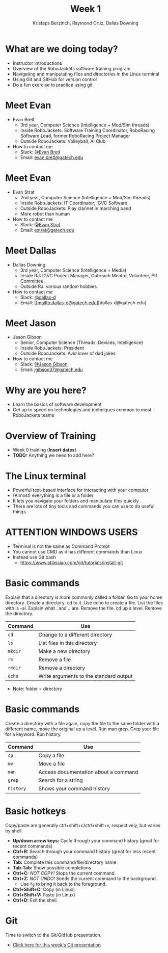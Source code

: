 #+TITLE: Week 1
#+AUTHOR: Kristaps Berzinch, Raymond Ortiz, Dallas Downing
#+EMAIL: kristaps@robojackets.org, dallasd@gatech.edu

* What are we doing today?
- Instructor introductions
- Overview of the RoboJackets software training program
- Navigating and manipulating files and directories in the Linux terminal
- Using Git and GitHub for version control
- Do a fun exercise to practice using git

* Meet Evan
#+ATTR_HTML: :width 15%
[[file:https://raw.githubusercontent.com/RoboJackets/software-training/instructor-intros/images/evan-bretl-hiking.jpg]]
- Evan Bretl
 - 3rd year, Computer Science (Intelligence + Mod/Sim threads)
 - Inside RoboJackets: Software Training Coordinator, RoboRacing Software Lead, former RoboRacing Project Manager
 - Outside RoboJackets: Volleyball, AI Club
- How to contact me
 - Slack: [[https://robojackets.slack.com/team/U2AUQ6669][@Evan Bretl]]
 - Email: [[mailto:evan.bretl@gatech.edu][evan.bretl@gatech.edu]]

* Meet Evan
#+ATTR_HTML: :width 15%
[[file:https://i.imgur.com/ol3f6LJ.jpg]]
- Evan Strat
 - 2nd year, Computer Science (Intelligence + Mod/Sim threads)
 - Inside RoboJackets: IT Coordinator, IGVC Software
 - Outside RoboJackets: Play clarinet in marching band
 - More robot than human
- How to contact me
 - Slack: [[https://robojackets.slack.com/team/U73AJTBPV][@Evan Strat]]
 - Email: [[mailto:estrat@gatech.edu][estrat@gatech.edu]]

* Meet Dallas
[[file:https://https://raw.githubusercontent.com/RoboJackets/software-training/instructor-intros/images/dallas.png]]
- Dallas Downing
  - 3rd year, Computer Science (Intelligence + Media)
  - Inside RJ: IGVC Project Manager, Outreach Mentor, Volunteer, PR Committee
  - Outside RJ: various random hobbies
- How to contact me
  - Slack: [[https://robojackets.slack.com/team/U2E07GW77][@dallas-d]]
  - Email: [[mailto:dallas-d@gatech.edu][dallas-d@gatech.edu]

* Meet Jason
#+ATTR_HTML: :width 15%
[[file:https://i.imgur.com/izC5WWA.jpg]]
- Jason Gibson
  - Senior, Computer Science (Threads: Devices, Intelligence)
  - Inside RoboJackets: President
  - Outside RoboJackets: Avid lover of dad jokes
- How to contact me
  - Slack: [[https://robojackets.slack.com/messages/@Jason_Gibson/][@Jason Gibson]]
  - Email: [[mailto:jgibson37@gatech.edu][jgibson37@gatech.edu]]

* Why are you here?
- Learn the basics of software development
- Get up to speed on technologies and techniques common to most RoboJackets teams

* Overview of Training
- Week 0 training (*Insert dates*)
- *TODO:* Anything we need to add here?

* The Linux terminal
- Powerful text-based interface for interacting with your computer
- (Almost) everything is a file or a folder
- It lets you navigate your folders and manipulate files quickly
- There are lots of tiny tools and commands you can use to do useful things

* ATTENTION WINDOWS USERS
- Terminal is not the same as Command Prompt
- You cannot use CMD as it has different commands than Linux
- Instead use Git bash
  - https://www.atlassian.com/git/tutorials/install-git

* Basic commands
#+BEGIN_NOTES
Explain that a directory is more commonly called a folder. Go to your home directory. Create a directory. cd to it. Use echo to create a file. List the files with ls -al. Explain what . and .. are. Remove the file. cd up a level. Remove the directory.
#+END_NOTES
| Command | Use |
|-------+------|
| =cd= | Change to a different directory |
| =ls=  | List files in this directory |
| =mkdir= | Make a new directory |
| =rm= | Remove a file |
| =rmdir= | Remove a directory |
| =echo= | Write arguments to the standard output |
- Note: folder = directory

* Basic commands
#+BEGIN_NOTES
Create a directory with a file again, copy the file to the same folder with a different name, move the original up a level. Run man grep. Grep your file for a keyword. Run history.
#+END_NOTES
| Command | Use |
|-------+------|
| =cp= | Copy a file |
| =mv= | Move a file |
| =man= | Access documentation about a command |
| =grep= | Search for a string |
| =history= | Shows your command history |

* Basic hotkeys
#+BEGIN_NOTES
Copy/paste are generally ctrl+shift+c/ctrl+shift+v, respectively, but varies by shell.
#+END_NOTES
- *Up/down arrow keys:* Cycle through your command history (great for recent commands)
- *Ctrl+R:* Search through your command history (great for less recent commands)
- *Tab:* Complete this command/file/directory name
- *Tab-Tab:* Show possible completions
- *Ctrl+C:* /NOT COPY!/ Stops the current command.
- *Ctrl+Z:* /NOT UNDO!/ Sends the current command to the background.
 - Use =fg= to bring it back to the foreground.
- *Ctrl+Shift+C:* Copy (in Linux)
- *Ctrl+Shift+V:* Paste (in Linux)
- *Ctrl+D:* Exit the shell.

* Git
#+BEGIN_NOTES
Time to switch to the Git/GitHub presentation.
#+END_NOTES
- [[file:git.org][Click here for this week's Git presentation]]
